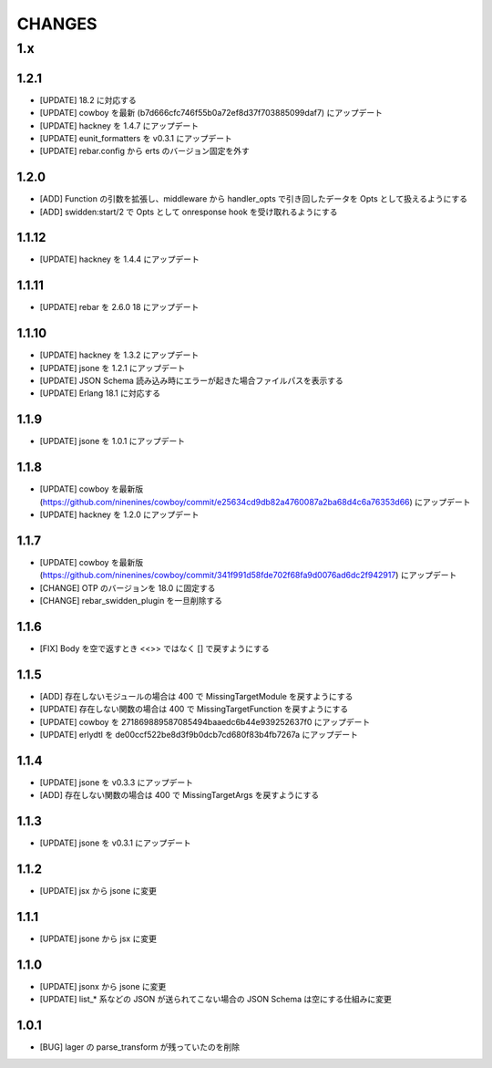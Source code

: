 #################
CHANGES
#################

1.x
===

1.2.1
-----

- [UPDATE] 18.2 に対応する
- [UPDATE] cowboy を最新 (b7d666cfc746f55b0a72ef8d37f703885099daf7) にアップデート
- [UPDATE] hackney を 1.4.7 にアップデート
- [UPDATE] eunit_formatters を v0.3.1 にアップデート
- [UPDATE] rebar.config から erts のバージョン固定を外す

1.2.0
-----

- [ADD] Function の引数を拡張し、middleware から handler_opts で引き回したデータを Opts として扱えるようにする
- [ADD] swidden:start/2 で Opts として onresponse hook を受け取れるようにする


1.1.12
------

- [UPDATE] hackney を 1.4.4 にアップデート


1.1.11
------

- [UPDATE] rebar を 2.6.0 18 にアップデート

1.1.10
------

- [UPDATE] hackney を 1.3.2 にアップデート
- [UPDATE] jsone を 1.2.1 にアップデート
- [UPDATE] JSON Schema 読み込み時にエラーが起きた場合ファイルパスを表示する
- [UPDATE] Erlang 18.1 に対応する

1.1.9
-----

- [UPDATE] jsone を 1.0.1 にアップデート

1.1.8
-----

- [UPDATE] cowboy を最新版(https://github.com/ninenines/cowboy/commit/e25634cd9db82a4760087a2ba68d4c6a76353d66) にアップデート
- [UPDATE] hackney を 1.2.0 にアップデート

1.1.7
-----

- [UPDATE] cowboy を最新版(https://github.com/ninenines/cowboy/commit/341f991d58fde702f68fa9d0076ad6dc2f942917) にアップデート
- [CHANGE] OTP のバージョンを 18.0 に固定する
- [CHANGE] rebar_swidden_plugin を一旦削除する

1.1.6
-----

- [FIX] Body を空で返すとき <<>> ではなく [] で戻すようにする

1.1.5
-----

- [ADD] 存在しないモジュールの場合は 400 で MissingTargetModule を戻すようにする
- [UPDATE] 存在しない関数の場合は 400 で MissingTargetFunction を戻すようにする
- [UPDATE] cowboy を 271869889587085494baaedc6b44e939252637f0 にアップデート
- [UPDATE] erlydtl を de00ccf522be8d3f9b0dcb7cd680f83b4fb7267a にアップデート

1.1.4
-----

- [UPDATE] jsone を v0.3.3 にアップデート
- [ADD] 存在しない関数の場合は 400 で MissingTargetArgs を戻すようにする

1.1.3
-----

- [UPDATE] jsone を v0.3.1 にアップデート

1.1.2
-----

- [UPDATE] jsx から jsone に変更

1.1.1
-----

- [UPDATE] jsone から jsx に変更

1.1.0
-----

- [UPDATE] jsonx から jsone に変更
- [UPDATE] list_* 系などの JSON が送られてこない場合の JSON Schema は空にする仕組みに変更

1.0.1
-----

- [BUG] lager の parse_transform が残っていたのを削除
